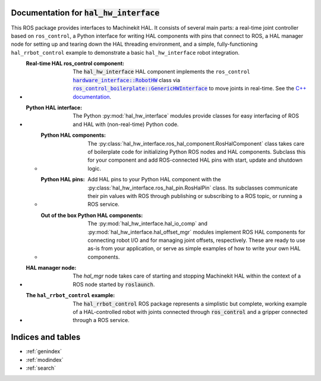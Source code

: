 .. hal_hw_interface documentation master file, created by
   sphinx-quickstart on Sun Feb 10 14:11:52 2019.
   You can adapt this file completely to your liking, but it should at least
   contain the root `toctree` directive.

Documentation for :code:`hal_hw_interface`
============================================

This ROS package provides interfaces to Machinekit HAL.  It consists
of several main parts:  a real-time joint controller based on
``ros_control``, a Python interface for writing HAL components with
pins that connect to ROS, a HAL manager node for setting up and
tearing down the HAL threading environment, and a simple,
fully-functioning ``hal_rrbot_control`` example to demonstrate a basic
``hal_hw_interface`` robot integration.

* :Real-time HAL ros_control component:

    The :code:`hal_hw_interface` HAL component implements the
    ``ros_control`` |RobotHW|_ class via |GenericHWInterface|_ to move
    joints in real-time.  See the `C++ documentation`_.

* :Python HAL interface:

    The Python :py:mod:`hal_hw_interface` modules provide classes for
    easy interfacing of ROS and HAL with (non-real-time) Python code.

  * :Python HAL components:

      The
      :py:class:`hal_hw_interface.ros_hal_component.RosHalComponent`
      class takes care of boilerplate code for initializing Python ROS
      nodes and HAL components.  Subclass this for your component and
      add ROS-connected HAL pins with start, update and shutdown
      logic.

  * :Python HAL pins:

      Add HAL pins to your Python HAL component with the
      :py:class:`hal_hw_interface.ros_hal_pin.RosHalPin` class.  Its
      subclasses communicate their pin values with ROS through
      publishing or subscribing to a ROS topic, or running a ROS
      service.

  * :Out of the box Python HAL components:

      The :py:mod:`hal_hw_interface.hal_io_comp` and
      :py:mod:`hal_hw_interface.hal_offset_mgr` modules implement ROS
      HAL components for connecting robot I/O and for managing joint
      offsets, respectively.  These are ready to use as-is from your
      application, or serve as simple examples of how to write your
      own HAL components.

* :HAL manager node:

    The `hal_mgr` node takes care of starting and stopping Machinekit
    HAL within the context of a ROS node started by :code:`roslaunch`.

    .. todo::  Document the HAL manager node.

* :The ``hal_rrbot_control`` example:

    The :code:`hal_rrbot_control` ROS package represents a simplistic
    but complete, working example of a HAL-controlled robot with
    joints connected through :code:`ros_control` and a gripper
    connected through a ROS service.

    .. todo::  Document the :code:`hal_rrbot_control` example

.. Recursive formatting not allowed:
     http://docutils.sourceforge.net/FAQ.html#is-nested-inline-markup-possible

.. _C++ documentation: c++/index.html

.. |RobotHW| replace:: :code:`hardware_interface::RobotHW`
.. _RobotHW:  http://wiki.ros.org/hardware_interface

.. |GenericHWInterface| replace:: :code:`ros_control_boilerplate::GenericHWInterface`
.. _GenericHWInterface:  http://wiki.ros.org/ros_control_boilerplate

.. |hal_hw_interface| replace:: :code:`hardware_interface`
.. _hal_hw_interface:  http://wiki.ros.org/hardware_interface

Indices and tables
==================

* :ref:`genindex`
* :ref:`modindex`
* :ref:`search`
